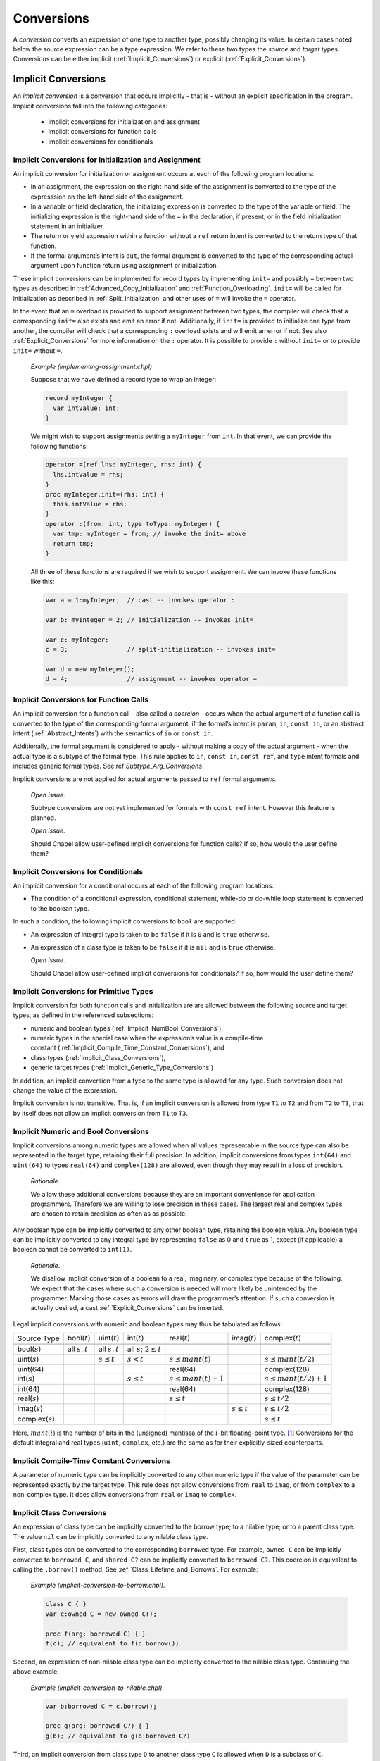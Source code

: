 .. default-domain:: chpl

.. _Chapter-Conversions:

Conversions
===========

A *conversion* converts an expression of one type to another type,
possibly changing its value. In certain cases noted below the source
expression can be a type expression. We refer to these two types the
*source* and *target* types. Conversions can be either
implicit (:ref:`Implicit_Conversions`) or
explicit (:ref:`Explicit_Conversions`).

.. _Implicit_Conversions:

Implicit Conversions
--------------------

An *implicit conversion* is a conversion that occurs implicitly - that is -
without an explicit specification in the program. Implicit conversions
fall into the following categories:

 * implicit conversions for initialization and assignment
 * implicit conversions for function calls
 * implicit conversions for conditionals

.. _Implicit_Conversion_Init_Assign:

Implicit Conversions for Initialization and Assignment
~~~~~~~~~~~~~~~~~~~~~~~~~~~~~~~~~~~~~~~~~~~~~~~~~~~~~~

An implicit conversion for initialization or assignment occurs at each of
the following program locations:

-  In an assignment, the expression on the right-hand side of the
   assignment is converted to the type of the expresssion on the
   left-hand side of the assignment.

-  In a variable or field declaration, the initializing expression is
   converted to the type of the variable or field. The initializing
   expression is the right-hand side of the ``=`` in the declaration, if
   present, or in the field initialization statement in an initializer.

-  The return or yield expression within a function without a ``ref``
   return intent is converted to the return type of that function.

-  If the formal argument’s intent is ``out``, the formal argument is
   converted to the type of the corresponding actual argument upon
   function return using assignment or initialization.

These implicit conversions can be implemented for record types by
implementing ``init=`` and possibly ``=`` between two types as described in
:ref:`Advanced_Copy_Initialization` and :ref:`Function_Overloading`.
``init=`` will be called for initialization as
described in :ref:`Split_Initialization` and other uses of ``=`` will
invoke the ``=`` operator.

In the event that an ``=`` overload is provided to support assignment
between two types, the compiler will check that a corresponding ``init=``
also exists and emit an error if not.  Additionally, if ``init=`` is
provided to initialize one type from another, the compiler will check
that a corresponding ``:`` overload exists and will emit an error if not.
See also :ref:`Explicit_Conversions` for more information on the ``:``
operator. It is possible to provide ``:`` without ``init=`` or to provide
``init=`` without ``=``.

   *Example (implementing-assignment.chpl)*

   Suppose that we have defined a record type to wrap an integer:

   .. code-block:: chapel

      record myInteger {
        var intValue: int;
      }

   We might wish to support assignments setting a ``myInteger`` from
   ``int``. In that event, we can provide the following functions:

   .. code-block:: chapel

      operator =(ref lhs: myInteger, rhs: int) {
        lhs.intValue = rhs;
      }
      proc myInteger.init=(rhs: int) {
        this.intValue = rhs;
      }
      operator :(from: int, type toType: myInteger) {
        var tmp: myInteger = from; // invoke the init= above
        return tmp;
      }

   All three of these functions are required if we wish to support
   assignment. We can invoke these functions like this:

   .. code-block:: chapel

      var a = 1:myInteger;  // cast -- invokes operator :

      var b: myInteger = 2; // initialization -- invokes init=

      var c: myInteger;
      c = 3;                // split-initialization -- invokes init=

      var d = new myInteger();
      d = 4;                // assignment -- invokes operator =

   .. BLOCK-test-chapelnoprint

      writeln("a is ", a, " : ", a.type:string);
      writeln("b is ", b, " : ", b.type:string);
      writeln("c is ", c, " : ", c.type:string);
      writeln("d is ", d, " : ", d.type:string);

   .. BLOCK-test-chapeloutput

      a is (intValue = 1) : myInteger
      b is (intValue = 2) : myInteger
      c is (intValue = 3) : myInteger
      d is (intValue = 4) : myInteger

.. _Implicit_Conversion_Call:

Implicit Conversions for Function Calls
~~~~~~~~~~~~~~~~~~~~~~~~~~~~~~~~~~~~~~~

An implicit conversion for a function call - also called a *coercion* -
occurs when the actual argument of a function call is converted to the
type of the corresponding formal argument, if the formal’s intent is
``param``, ``in``, ``const in``, or an abstract intent
(:ref:`Abstract_Intents`) with the semantics of ``in`` or ``const in``.

Additionally, the formal argument is considered to apply - without making
a copy of the actual argument - when the actual type is a subtype of the
formal type. This rule applies to ``in``, ``const in``, ``const ref``,
and ``type`` intent formals and includes generic formal types.
See:ref:`Subtype_Arg_Conversions`.

Implicit conversions are not applied for actual arguments passed to
``ref`` formal arguments.

   *Open issue*.

   Subtype conversions are not yet implemented for formals with
   ``const ref`` intent. However this feature is planned.

   *Open issue*.

   Should Chapel allow user-defined implicit conversions for function
   calls?  If so, how would the user define them?

.. _Implicit_Conversion_Conditionals:
.. _Implicit_Statement_Bool_Conversions:

Implicit Conversions for Conditionals
~~~~~~~~~~~~~~~~~~~~~~~~~~~~~~~~~~~~~

An implicit conversion for a conditional occurs at each of the following
program locations:

-  The condition of a conditional expression, conditional statement,
   while-do or do-while loop statement is converted to the boolean type.

In such a condition, the following implicit conversions to ``bool`` are
supported:

-  An expression of integral type is taken to be ``false`` if it is ``0`` and
   is ``true`` otherwise.

-  An expression of a class type is taken to be ``false`` if it is ``nil`` and
   is ``true`` otherwise.

   *Open issue*.

   Should Chapel allow user-defined implicit conversions for
   conditionals? If so, how would the user define them?

.. _Implicit_Conversion_for_Primitive_Types:

Implicit Conversions for Primitive Types
~~~~~~~~~~~~~~~~~~~~~~~~~~~~~~~~~~~~~~~~

Implicit conversion for both function calls and initialization are are
allowed between the following source and target types, as defined in the
referenced subsections:

-  numeric and boolean
   types (:ref:`Implicit_NumBool_Conversions`),

-  numeric types in the special case when the expression’s value is a
   compile-time
   constant (:ref:`Implicit_Compile_Time_Constant_Conversions`), and

-  class types (:ref:`Implicit_Class_Conversions`),

-  generic target types
   (:ref:`Implicit_Generic_Type_Conversions`)

In addition, an implicit conversion from a type to the same type is
allowed for any type. Such conversion does not change the value of the
expression.

Implicit conversion is not transitive. That is, if an implicit
conversion is allowed from type ``T1`` to ``T2`` and from ``T2`` to
``T3``, that by itself does not allow an implicit conversion from ``T1``
to ``T3``.

.. _Implicit_NumBool_Conversions:

Implicit Numeric and Bool Conversions
~~~~~~~~~~~~~~~~~~~~~~~~~~~~~~~~~~~~~

Implicit conversions among numeric types are allowed when all values
representable in the source type can also be represented in the target
type, retaining their full precision. In addition, implicit conversions
from types ``int(64)`` and ``uint(64)`` to types ``real(64)`` and
``complex(128)`` are allowed, even though they may result in a loss of
precision.

   *Rationale*.

   We allow these additional conversions because they are an important
   convenience for application programmers. Therefore we are willing to
   lose precision in these cases. The largest real and complex types are
   chosen to retain precision as often as as possible.

Any boolean type can be implicitly converted to any other boolean type,
retaining the boolean value. Any boolean type can be implicitly
converted to any integral type by representing ``false`` as 0 and
``true`` as 1, except (if applicable) a boolean cannot be converted to
``int(1)``.

   *Rationale*.

   We disallow implicit conversion of a boolean to a real, imaginary, or
   complex type because of the following. We expect that the cases where
   such a conversion is needed will more likely be unintended by the
   programmer. Marking those cases as errors will draw the programmer’s
   attention. If such a conversion is actually desired, a cast
   :ref:`Explicit_Conversions` can be inserted.

Legal implicit conversions with numeric and boolean types may thus be
tabulated as follows:

==================== ================= ================= ============================== ======================= ================= =========================
\                                                                                                                                
Source Type          bool(\ :math:`t`) uint(\ :math:`t`) int(\ :math:`t`)               real(\ :math:`t`)       imag(\ :math:`t`) complex(\ :math:`t`)
\                                                                                                                                
bool(\ :math:`s`)    all :math:`s,t`   all :math:`s,t`   all :math:`s`; :math:`2 \le t`                                          
uint(\ :math:`s`)                      :math:`s \le t`   :math:`s < t`                  :math:`s \le mant(t)`                     :math:`s \le mant(t/2)`
uint(64)                                                                                real(64)                                  complex(128)
int(\ :math:`s`)                                         :math:`s \le t`                :math:`s \le mant(t)+1`                   :math:`s \le mant(t/2)+1`
int(64)                                                                                 real(64)                                  complex(128)
real(\ :math:`s`)                                                                       :math:`s \le t`                           :math:`s \le t/2`
imag(\ :math:`s`)                                                                                               :math:`s \le t`   :math:`s \le t/2`
complex(\ :math:`s`)                                                                                                              :math:`s \le t`
==================== ================= ================= ============================== ======================= ================= =========================

Here, :math:`mant(i)` is the number of bits in the (unsigned) mantissa
of the :math:`i`-bit floating-point type. [1]_ Conversions for the
default integral and real types (``uint``, ``complex``, etc.) are the
same as for their explicitly-sized counterparts.

.. _Implicit_Compile_Time_Constant_Conversions:

Implicit Compile-Time Constant Conversions
~~~~~~~~~~~~~~~~~~~~~~~~~~~~~~~~~~~~~~~~~~

A parameter of numeric type can be implicitly converted to any other
numeric type if the value of the parameter can be represented exactly by
the target type. This rule does not allow conversions from ``real`` to
``imag``, or from ``complex`` to a non-complex type. It does allow
conversions from ``real`` or ``imag`` to ``complex``.

.. _Implicit_Class_Conversions:

Implicit Class Conversions
~~~~~~~~~~~~~~~~~~~~~~~~~~

An expression of class type can be implicitly converted to the borrow
type; to a nilable type; or to a parent class type. The value ``nil``
can be implicitly converted to any nilable class type.

First, class types can be converted to the corresponding ``borrowed``
type. For example, ``owned C`` can be implicitly converted to
``borrowed C``, and ``shared C?`` can be implicitly converted to
``borrowed C?``. This coercion is equivalent to calling the
``.borrow()`` method. See :ref:`Class_Lifetime_and_Borrows`.
For example:

   *Example (implicit-conversion-to-borrow.chpl)*.

   .. code-block:: chapel

      class C { }
      var c:owned C = new owned C();

      proc f(arg: borrowed C) { }
      f(c); // equivalent to f(c.borrow())

Second, an expression of non-nilable class type can be implicitly
converted to the nilable class type. Continuing the above example:

   *Example (implicit-conversion-to-nilable.chpl)*.

   .. BLOCK-test-chapelpre

      class C { }
      var c:owned C = new owned C();

   .. code-block:: chapel

      var b:borrowed C = c.borrow();

      proc g(arg: borrowed C?) { }
      g(b); // equivalent to g(b:borrowed C?)

Third, an implicit conversion from class type ``D`` to another class
type ``C`` is allowed when ``D`` is a subclass of ``C``.

Any combination of these three conversions is allowed.

.. _Subtype_Arg_Conversions:
.. _Implicit_Type_Arg_Conversions:
.. _Implicit_Generic_Type_Conversions:

Implicit Subtype Conversions
~~~~~~~~~~~~~~~~~~~~~~~~~~~~

An implicit subtype conversion applies when the type of an actual
argument is a subtype of the type of the formal argument.
For this purpose, let us consider type ``A`` to be the type of the actual
argument and type ``F`` to be the type of the formal.

A type ``A`` is considered to be a subtype of a type ``F`` if:

 * ``F`` is a generic type (:ref:`Generic_Types`) and
   the actual type is an instantiation that type
 * ``A`` is a class type that inherits from the type ``F``
 * or a combination of the two.

When a type actual is passed to a formal with ``type`` intent and a
declared type, an implicit subtype conversion occurs for the type
argument formal if the actual type is a subtype of the declared formal
type.

Additionally, when an actual is passed to a formal with generic type, an
implicit conversion is allowed when the actual type is a subtype of the
generic type. Normally the situation here is that instantiation occurs
with the actual type. Note that this case can even apply to formals
with ``ref`` intent because the implicit conversion does not create a
copy.

   *Example (type-argument-conversion-error.chpl)*

   The following code defines a function ``f`` accepting ``type t: int``
   and then tries to pass ``int(8)`` to it. This will not compile,
   because while an ``int(8)`` value can be implicitly converted to
   ``int``, ``int(8)`` is not a subtype of ``int`` according to the above
   definition.

   .. code-block:: chapel

      proc f(type t: int) { }
      f(int(8));

   .. BLOCK-test-chapeloutput

      type-argument-conversion-error.chpl:2: error: unresolved call 'f(type int(8))'
      type-argument-conversion-error.chpl:1: note: this candidate did not match: f(type t: int)
      type-argument-conversion-error.chpl:2: note: because actual argument #1 with type 'int(8)'
      type-argument-conversion-error.chpl:1: note: is passed to formal 't: int(64)'

   *Example (type-argument-conversion.chpl)*

   In contrast, this code demonstrates an implicit conversion that
   does succeed because a child class is a subtype of a parent class, and
   an ``owned`` class type is a subtype of an undecorated (generic
   management) class type.

   .. code-block:: chapel

     class ParentClass { }
     class ChildClass : ParentClass { }

     proc g(type t: ParentClass) { }
     g(owned ChildClass);


.. _Explicit_Conversions:

Explicit Conversions
--------------------

Explicit conversions require a cast in the code. Casts are defined
in :ref:`Casts`. Explicit conversions are supported between more
types than implicit conversions, but not between all types.

An explicit conversion can be implemented by ``operator :`` (see also
:ref:`Function_Overloading`. An ``operator :`` should accept two
arguments: two arguments: the value to convert and the type to convert it
to.

   *Example (implementing-cast.chpl)*

   Suppose that we have defined a record type to wrap an integer:

   .. code-block:: chapel

      record myInteger {
        var intValue: int;
      }

   We might wish to support casts from ``myInteger`` to ``int``. In that
   event, we can provide this cast operator:

   .. code-block:: chapel

      operator :(from: myInteger, type toType: int) {
        return from.intValue;
      }

   and we can invoke it using the cast syntax like this:

   .. code-block:: chapel

      var x = new myInteger(1);
      var y = x:int;

   .. BLOCK-test-chapelnoprint

      writeln("x is ", x, " : ", x.type:string);
      writeln("y is ", y, " : ", y.type:string);

   .. BLOCK-test-chapeloutput

      x is (intValue = 1) : myInteger
      y is 1 : int(64)


The explicit conversions are a superset of the implicit conversions. In
addition to the following definitions, an explicit conversion from a
type to the same type is allowed for any type. Such conversion does not
change the value of the expression.

.. _Explicit_Numeric_Conversions:

Explicit Numeric Conversions
~~~~~~~~~~~~~~~~~~~~~~~~~~~~

Explicit conversions are allowed from any numeric type or boolean to
bytes or string, and vice-versa.

When a ``bool`` is converted to a ``bool``, ``int`` or ``uint`` of equal
or larger size, its value is zero-extended to fit the new
representation. When a ``bool`` is converted to a smaller ``bool``,
``int`` or ``uint``, its most significant bits are truncated (as
appropriate) to fit the new representation.

When a ``int``, ``uint``, or ``real`` is converted to a ``bool``, the
result is ``false`` if the number was equal to 0 and ``true`` otherwise.

When an ``int`` is converted to a larger ``int`` or ``uint``, its value
is sign-extended to fit the new representation. When a ``uint`` is
converted to a larger ``int`` or ``uint``, its value is zero-extended.
When an ``int`` or ``uint`` is converted to an ``int`` or ``uint`` of
the same size, its binary representation is unchanged. When an ``int``
or ``uint`` is converted to a smaller ``int`` or ``uint``, its value is
truncated to fit the new representation.

   .. note::

      *Future:*.

      There are several kinds of integer conversion which can result in a
      loss of precision. Currently, the conversions are performed as
      specified, and no error is reported. In the future, we intend to
      improve type checking, so the user can be informed of potential
      precision loss at compile time, and actual precision loss at run
      time. Such cases include: When an ``int`` is converted to a ``uint``
      and the original value is negative; When a ``uint`` is converted to
      an ``int`` and the sign bit of the result is true; When an ``int`` is
      converted to a smaller ``int`` or ``uint`` and any of the truncated
      bits differs from the original sign bit; When a ``uint`` is converted
      to a smaller ``int`` or ``uint`` and any of the truncated bits is
      true;

..

   *Rationale*.

   For integer conversions, the default behavior of a program should be
   to produce a run-time error if there is a loss of precision. Thus,
   cast expressions not only give rise to a value conversion at run
   time, but amount to an assertion that the required precision is
   preserved. Explicit conversion procedures would be available in the
   run-time library so that one can perform explicit conversions that
   result in a loss of precision but do not generate a run-time
   diagnostic.

When converting from a ``real`` type to a larger ``real`` type, the
represented value is preserved. When converting from a ``real`` type to
a smaller ``real`` type, the closest representation in the target type
is chosen. [2]_

When converting to a ``real`` type from an integer type, integer types
smaller than ``int`` are first converted to ``int``. Then, the closest
representation of the converted value in the target type is chosen. The
exact behavior of this conversion is implementation-defined.

When converting from ``real(k)`` to ``complex(2k)``, the original
value is copied into the real part of the result, and the imaginary part
of the result is set to zero. When converting from a ``real(k)`` to a
``complex(j)`` such that ``j > 2k``, the conversion is
performed as if the original value is first converted to
``real(j/2)`` and then to ``j``.

The rules for converting from ``imag`` to ``complex`` are the same as
for converting from real, except that the imaginary part of the result
is set using the input value, and the real part of the result is set to
zero.

.. _Explicit_Tuple_to_Complex_Conversion:

Explicit Tuple to Complex Conversion
~~~~~~~~~~~~~~~~~~~~~~~~~~~~~~~~~~~~

A two-tuple of numerical values may be converted to a ``complex`` value.
If the destination type is ``complex(128)``, each member of the
two-tuple must be convertible to ``real(64)``. If the destination type
is ``complex(64)``, each member of the two-tuple must be convertible to
``real(32)``. The first member of the tuple becomes the real part of the
resulting complex value; the second member of the tuple becomes the
imaginary part of the resulting complex value.

.. _Explicit_Enumeration_Conversions:

Explicit Enumeration Conversions
~~~~~~~~~~~~~~~~~~~~~~~~~~~~~~~~

Explicit conversions are allowed from any enumerated type to ``bytes``
or ``string`` and vice-versa, including ``param`` conversions. For
enumerated types that are either `concrete` or `semi-concrete` (see
:ref:`Enumerated_Types`), conversions are supported from the enum to
any numeric or boolean type, including ``param`` conversions.
Explicit conversions are also supported from integer values back to
concrete or semi-concrete enumerated types.

When converting from an enum to a ``bytes`` or ``string``, the value
becomes the name of the enumerator.

When converting from a ``bytes`` or ``string`` to an enum, the result
is the constant whose name matches the source value. If no matching
value exists, an ``IllegalArgumentError`` is thrown.

For a semi-concrete enumerated type, if a numeric conversion is
attempted for a constant with no underlying integer value, it will
generate a compile-time error for a ``param`` conversion or throw an
``IllegalArgumentError`` otherwise.

When converting from an enum to an integer type, the value is first
converted to the enum's underlying integer type and then to the target
type, following the rules above for converting between integers.

When converting from an enum to a real, imaginary, or complex type,
the value is first converted to the enum's underlying integer type and
then to the target type.

When converting from an enum to a boolean type, the value is first
converted to the enum's underlying integer type. If the result is
zero, the value of the ``bool`` is ``false``; otherwise, it is
``true``.

When converting from an integer value to an enum, the value is
converted to the enum’s underlying integer type and then converted to
the matching symbol.  If no symbol has the given integer value, an
``IllegalArgumentError`` is thrown.


.. _Explicit_Class_Conversions:

Explicit Class Conversions
~~~~~~~~~~~~~~~~~~~~~~~~~~

An expression of static class type ``C`` can be explicitly converted to
a class type ``D`` provided that ``C`` is derived from ``D`` or ``D`` is
derived from ``C``.

When at run time the source expression refers to an instance of ``D`` or
it subclass, its value is not changed. Otherwise, the cast fails and the
result depends on whether or not the destination type is nilable. If the
cast fails and the destination type is not nilable, the cast expression
will throw a ``classCastError``. If the cast fails and the destination
type is nilable, as with ``D?``, then the result will be ``nil``.

An expression of class type can also be converted to a different
nilability with a cast. For conversions from a nilable class type to a
non-nilable class type, the cast will throw a ``NilClassError`` if the
value was actually ``nil``.

In some cases a new variant of a class type needs to be computed that
has different nilability or memory management strategy. Supposing that
``T`` represents a class type, then these casts may compute a new type:

-  ``T:owned`` - new management is ``owned``, nilability from ``T``

-  ``T:shared`` - new management ``shared``, nilability from ``T``

-  ``T:borrowed`` - new management ``borrowed``, nilability from ``T``

-  ``T:unmanaged`` - new management ``unmanaged``, nilability from ``T``

-  ``T:class`` - non-nilable type with specific concrete or generic
   management from ``T``

-  ``T:class?`` - nilable type with specific concrete or generic
   management from ``T``

-  ``T:owned class`` - non-nilable type with ``owned`` management

-  ``T:owned class?`` - nilable type with ``owned`` management

-  ``T:shared class`` - non-nilable type with ``shared`` management

-  ``T:shared class?`` - nilable type with ``shared`` management

-  ``T:borrowed class`` - non-nilable type with ``borrowed`` management

-  ``T:borrowed class?`` - nilable type with ``borrowed`` management

-  ``T:unmanaged class`` - non-nilable type with ``unmanaged``
   management

-  ``T:unmanaged class?`` - nilable type with ``unmanaged`` management

The conversions in this subsection apply when the source is either an
expression or a type expression.

.. _Explicit_Range_Conversions:

Explicit Range Conversions
~~~~~~~~~~~~~~~~~~~~~~~~~~

An expression of stridable range type can be explicitly converted to an
unstridable range type, changing the stride to 1 in the process.

.. _Explicit_Domain_Conversions:

Explicit Domain Conversions
~~~~~~~~~~~~~~~~~~~~~~~~~~~

An expression of stridable domain type can be explicitly converted to an
unstridable domain type, changing all strides to 1 in the process.

.. _Explicit_String_to_Bytes_Conversions:

Explicit String to Bytes Conversions
~~~~~~~~~~~~~~~~~~~~~~~~~~~~~~~~~~~~

An expression of ``string`` type can be explicitly converted to a
``bytes``. However, the reverse is not possible as a ``bytes`` can
contain arbitrary bytes. Instead, ``bytes.decode()`` method should be
used to produce a ``string`` from a ``bytes``.

.. _Explicit_Type_to_String_Conversions:

Explicit Type to String Conversions
~~~~~~~~~~~~~~~~~~~~~~~~~~~~~~~~~~~

A type expression can be explicitly converted to a ``string``. The
resultant ``string`` is the name of the type.

   *Example (explicit-type-to-string.chpl)*.

   For example:

   .. code-block:: chapel

      var x: real(64) = 10.0;
      writeln(x.type:string);

   .. BLOCK-test-chapeloutput

      real(64)

   This program will print out the string ``"real(64)"``.

.. [1]
   For the IEEE 754 format, :math:`mant(32)=24` and :math:`mant(64)=53`.

.. [2]
   When converting to a smaller real type, a loss of precision is
   *expected*. Therefore, there is no reason to produce a run-time
   diagnostic.
